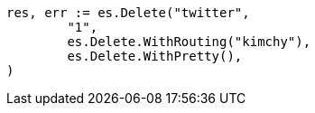 // Generated from docs-delete_47b5ff897f26e9c943cee5c06034181d_test.go
//
[source, go]
----
res, err := es.Delete("twitter",
	"1",
	es.Delete.WithRouting("kimchy"),
	es.Delete.WithPretty(),
)
----
